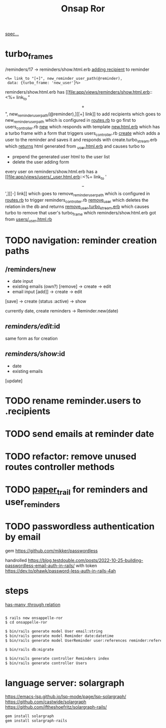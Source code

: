 #+title: Onsap Ror
[[file:/mnt/c/Users/andre/workspace/onsappelle/onsappelle.org::][spec...]]

* turbo_frames

/reminders/17 -> reminders/show.html.erb
[[file:app/views/reminders/show.html.erb::<h3>Recipients][adding recipient]] to reminder
#+begin_src erb
    <%= link_to "[+]", new_reminder_user_path(@reminder),
     data: {turbo_frame: 'new_user'}%>
#+end_src
reminders/show.html.erb has [[file:app/views/reminders/show.html.erb::<%= link_to "\[+\]", new_reminder_user_path(@reminder),][[+] link]] to add recipients
which goes to new_reminder_user_path
which is configured in [[file:config/routes.rb::resources :users do][routes.rb]]
to go first to users_controller.rb [[file:app/controllers/users_controller.rb::def new][new]]
which responds with template [[file:app/views/users/new.html.erb::<%= turbo_frame_tag "new_user" do %>][new.html.erb]]
which has a turbo frame with a form that triggers
users_controller.rb [[file:app/controllers/users_controller.rb::def create][create]]
which adds a user to the reminder and saves it
and responds with create.turbo_stream.erb
which [[file:app/views/users/create.turbo_stream.erb::partial: "users/user",][returns]] html generated from [[file:app/views/users/_user.html.erb::<%= turbo_frame_tag user do %>][_user.html.erb]]
and causes turbo to
- prepend the generated user html to the user list
- delete the user adding form

every user on reminders/show.html.erb has a [[file:app/views/users/_user.html.erb::<%= link_to '\[-\]',][[-] link]]
which goes to remove_reminder_user_path
which is configured in [[file:config/routes.rb::delete 'remove', to: 'reminders#remove_user'][routes.rb]]
to trigger reminders_controller.rb [[file:app/controllers/reminders_controller.rb::def remove_user][remove_user]]
which deletes the relation in the db
and returns [[file:app/views/reminders/remove_user.turbo_stream.erb::<%= turbo_stream.remove @user %>][remove_user.turbo_stream.erb]]
which causes turbo to remove that user's turbo_frame
which reminders/show.html.erb got from [[file:app/views/users/_user.html.erb::<%= turbo_frame_tag user do %>][users/_user.html.rb]]

* TODO navigation: reminder creation paths

** /reminders/new
- date input
- existing emails (own?)  [remove] -> create -> edit
- email input [add]] -> create  -> edit

[save] -> create (status :active) -> show

currently
date, create reminders -> Reminder.new(date)



** /reminders/edit/:id

same form as for creation


** /reminders/show/:id

- date
- existing emails

[update]



* TODO rename reminder.users to .recipients
* TODO send emails at reminder date
* TODO refactor: remove unused routes controller methods
* TODO [[https://github.com/paper-trail-gem/paper_trail][paper_trail]] for reminders and  user_reminders
* TODO passwordless authentication by email
gem
https://github.com/mikker/passwordless

handrolled
https://blog.testdouble.com/posts/2022-10-25-building-passwordless-email-auth-in-rails/
with token
https://dev.to/phawk/password-less-auth-in-rails-4ah

* steps

[[https://guides.rubyonrails.org/association_basics.html#choosing-between-has-many-through-and-has-and-belongs-to-many][has-many :through relation]]
#+begin_src bash

$ rails new onsappelle-ror
$ cd onsappelle-ror

$ bin/rails generate model User email:string
$ bin/rails generate model Reminder date:datetime
$ bin/rails generate model UserReminder user:references reminder:references

$ bin/rails db:migrate

$ bin/rails generate controller Reminders index
$ bin/rails generate controller Users
#+end_src

* language server: solargraph
https://emacs-lsp.github.io/lsp-mode/page/lsp-solargraph/
https://github.com/castwide/solargraph
https://github.com/iftheshoefritz/solargraph-rails/
#+begin_src bash
gem install solargraph
gem install solargraph-rails
#+end_src
